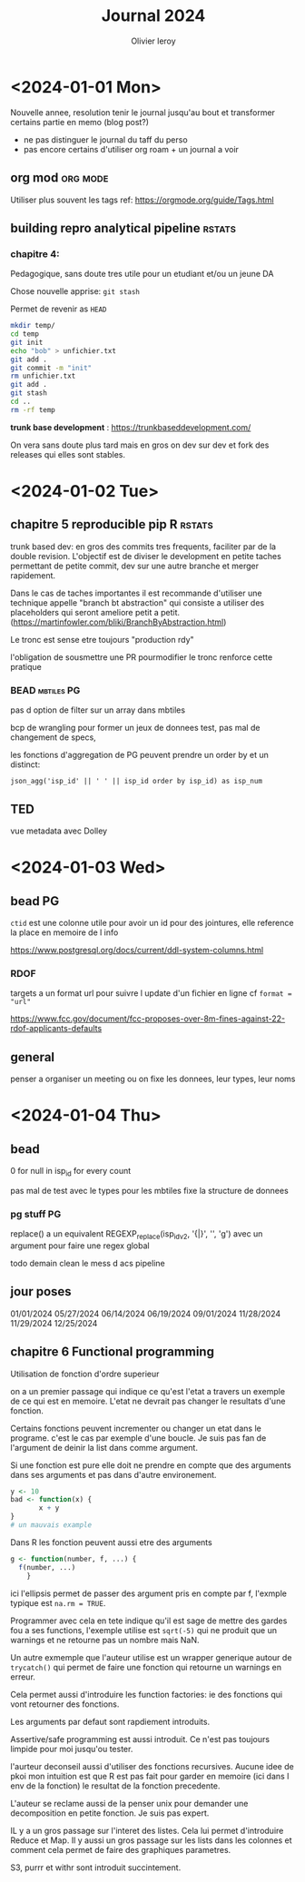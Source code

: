 #+title: Journal 2024
#+author: Olivier leroy


* <2024-01-01 Mon>

Nouvelle annee, resolution tenir le journal jusqu'au bout et transformer certains partie en memo (blog post?)

- ne pas distinguer le journal du taff du perso
- pas encore certains d'utiliser org roam + un journal a voir

** org mod :org:mode:

    Utiliser plus souvent les tags ref: https://orgmode.org/guide/Tags.html

** building repro analytical pipeline :rstats:

*** chapitre 4:

Pedagogique, sans doute tres utile pour un etudiant et/ou un jeune DA

Chose nouvelle apprise: ~git stash~

Permet de revenir as ~HEAD~

#+begin_src bash
mkdir temp/
cd temp
git init
echo "bob" > unfichier.txt
git add .
git commit -m "init"
rm unfichier.txt
git add .
git stash
cd ..
rm -rf temp
#+end_src

#+RESULTS:
| Reinitialized | existing | Git       | repository | in    | /Users/olivierleroy/Documents/oli/prise_de_notes/temp/.git/ |     |    |         |         |      |
| On            | branch   | master    |            |       |                                                           |     |    |         |         |      |
| nothing       | to       | commit,   | working    | tree  | clean                                                     |     |    |         |         |      |
| Saved         | working  | directory | and        | index | state                                                     | WIP | on | master: | 5c5c45b | init |

*trunk base development* :  https://trunkbaseddevelopment.com/

On vera sans doute plus tard mais en gros on dev sur dev et fork des releases qui elles sont stables.


* <2024-01-02 Tue>

** chapitre 5 reproducible pip R :rstats:

trunk based dev: en gros des commits tres frequents, faciliter par de la double revision. L'objectif est de diviser le development en petite taches permettant de petite commit, dev sur une autre branche et merger rapidement.

Dans le cas de taches importantes il est recommande d'utiliser une technique appelle "branch bt abstraction" qui consiste a utiliser des placeholders qui seront ameliore petit a petit. (https://martinfowler.com/bliki/BranchByAbstraction.html)

Le tronc est sense etre toujours "production rdy"

l'obligation de sousmettre une PR pourmodifier le tronc renforce cette pratique

*** BEAD :mbtiles:PG:

pas d option de filter sur un array dans mbtiles

bcp de wrangling pour former un jeux de donnees test, pas mal de changement de specs,

les fonctions d'aggregation de PG peuvent prendre un order by et un distinct:

~json_agg('isp_id' || ' ' || isp_id order by isp_id) as isp_num~

** TED

vue metadata avec Dolley

* <2024-01-03 Wed>

** bead :PG:

~ctid~ est une colonne utile pour avoir un id pour des jointures, elle reference la place en memoire de l info

https://www.postgresql.org/docs/current/ddl-system-columns.html

*** RDOF

targets a un format url pour suivre l update d'un fichier en ligne cf ~format = "url"~

https://www.fcc.gov/document/fcc-proposes-over-8m-fines-against-22-rdof-applicants-defaults

** general

penser a organiser un meeting ou on fixe les donnees, leur types, leur noms

* <2024-01-04 Thu>

** bead

0 for null in isp_id for every count

pas mal de test avec le types pour les mbtiles fixe la structure de donnees

*** pg stuff :PG:

replace() a un equivalent  REGEXP_replace(isp_idv2, '{|}', '', 'g')  avec un argument pour faire une regex global

todo demain clean le mess d acs pipeline


** jour poses

01/01/2024
05/27/2024
06/14/2024
06/19/2024
09/01/2024
11/28/2024
11/29/2024
12/25/2024

** chapitre 6 Functional programming

Utilisation de fonction d'ordre superieur

on a un premier passage qui indique ce qu'est l'etat a travers un exemple de ce qui est en memoire. L'etat ne devrait pas changer le resultats d'une fonction.

Certains fonctions peuvent incrementer ou changer un etat dans le programe. c'est le cas par exemple d'une boucle. Je suis pas fan de l'argument de deinir la list dans comme argument.

Si une fonction est pure elle doit ne prendre en compte que des arguments dans ses arguments et pas dans d'autre environement.

#+begin_src R
y <- 10
bad <- function(x) {
       x + y
}
# un mauvais example
#+end_src


Dans R les fonction peuvent aussi etre des arguments

#+begin_src R
g <- function(number, f, ...) {
  f(number, ...)
    }
#+end_src

ici l'ellipsis permet de passer des argument pris en compte par f, l'exmple typique est ~na.rm = TRUE~.

Programmer avec cela en tete indique qu'il est sage de mettre des gardes fou a ses functions, l'exemple utilise est ~sqrt(-5)~ qui ne produit que un warnings et ne retourne pas un nombre mais NaN.

 Un autre exmemple que l'auteur utilise est un wrapper generique autour de ~trycatch()~ qui permet de faire une fonction qui retourne un warnings en erreur.

 Cela permet aussi d'introduire les function factories: ie des fonctions qui vont retourner des fonctions.

 Les arguments par defaut sont rapdiement introduits.

 Assertive/safe programming est aussi introduit. Ce n'est pas toujours limpide pour moi jusqu'ou tester.

 l'aurteur deconseil aussi d'utiliser des fonctions recursives. Aucune idee de pkoi mon intuition est que R est pas fait pour garder en memoire (ici dans l env de la fonction) le resultat de la fonction precedente.

 L'auteur se reclame aussi de la penser unix pour demander une decomposition en petite fonction. Je suis pas expert.

 IL y a un gros passage sur l'interet des listes. Cela lui permet d'introduire Reduce et Map. Il y aussi un gros passage sur les lists dans les colonnes et comment cela permet de faire des graphiques parametres.

 S3, purrr et withr sont introduit succintement.
